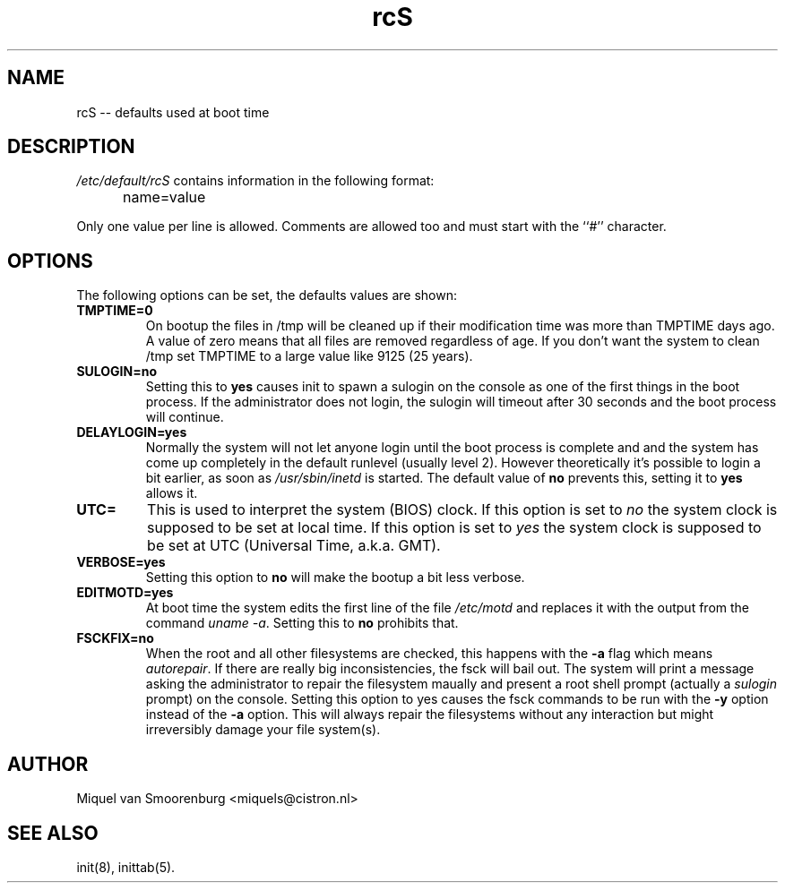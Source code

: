 .TH rcS 5 "17 Nov 1999" "" "Debian Administrator's Manual"
.SH NAME
rcS -- defaults used at boot time
.SH DESCRIPTION
.I /etc/default/rcS
contains information in the following format:
.IP "" .5i
name=value
.PP
Only one value per line is allowed. Comments are allowed too and must start
with the ``#'' character.

.SH OPTIONS
The following options can be set, the defaults values are shown:

.IP \fBTMPTIME=0\fP
On bootup the files in /tmp will be cleaned up if their modification time
was more than TMPTIME days ago. A value of zero means that all files
are removed regardless of age. If you don't want the system to clean
/tmp set TMPTIME to a large value like 9125 (25 years).

.IP \fBSULOGIN=no\fB
Setting this to
.B yes
causes init to spawn a sulogin on the console as one of the first things
in the boot process. If the administrator does not login, the sulogin will
timeout after 30 seconds and the boot process will continue.

.IP \fBDELAYLOGIN=yes\fB
Normally the system will not let anyone login until the boot process
is complete and and the system has come up completely in the default runlevel
(usually level 2). However theoretically it's possible to login a bit earlier,
as soon as \fI/usr/sbin/inetd\fP is started. The default value of \fBno\fP
prevents this, setting it to \fByes\fP allows it.

.IP \fBUTC=\fP
This is used to interpret the system (BIOS) clock. If this option is set
to \fIno\fP the system clock is supposed to be set at local time. If this
option is set to \fIyes\fP the system clock is supposed to be set at UTC
(Universal Time, a.k.a. GMT).

.IP \fBVERBOSE=yes\fP
Setting this option to \fBno\fP will make the bootup a bit less verbose.

.IP \fBEDITMOTD=yes\fP
At boot time the system edits the first line of the file \fI/etc/motd\fP
and replaces it with the output from the command \fIuname -a\fP. Setting
this to \fBno\fP prohibits that.

.IP \fBFSCKFIX=no\fP
When the root and all other filesystems are checked, this happens with the
\fB-a\fP flag which means \fIautorepair\fP. If there are really big
inconsistencies, the fsck will bail out. The system will print a message
asking the administrator to repair the filesystem maually and present a
root shell prompt (actually a \fIsulogin\fP prompt) on the console. Setting
this option to \fB\fP yes causes the fsck commands to be run with the
\fB-y\fP option instead of the \fB-a\fP option. This will always repair
the filesystems without any interaction but might irreversibly damage
your file system(s).

.SH AUTHOR
Miquel van Smoorenburg <miquels@cistron.nl>
.SH SEE ALSO
init(8), inittab(5).
